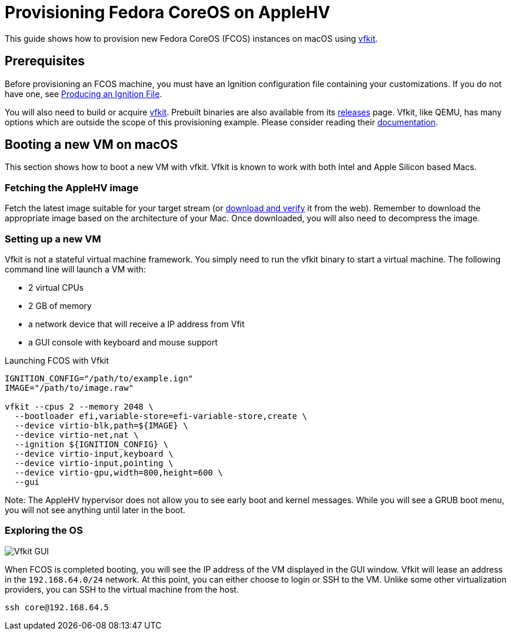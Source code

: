 = Provisioning Fedora CoreOS on AppleHV

This guide shows how to provision new Fedora CoreOS (FCOS) instances on macOS using https://github.com/crc-org/vfkit[vfkit].


== Prerequisites

Before provisioning an FCOS machine, you must have an Ignition configuration file containing your customizations. If you do not have one, see xref:producing-ign.adoc[Producing an Ignition File].

You will also need to build or acquire https://github.com/crc-org/vfkit[vfkit].  Prebuilt binaries are also available from its https://github.com/crc-org/vfkit/releases/tag/v0.6.0[releases] page.  Vfkit, like QEMU, has many options which are outside the scope of this provisioning example.  Please consider reading their https://github.com/crc-org/vfkit/tree/main/doc[documentation].

== Booting a new VM on macOS

This section shows how to boot a new VM with vfkit. Vfkit is known to work with both Intel and Apple Silicon based Macs.

=== Fetching the AppleHV image

Fetch the latest image suitable for your target stream (or https://fedoraproject.org/coreos/download/[download and verify] it from the web).  Remember to download the appropriate image based on the architecture of your Mac.  Once downloaded, you will also need to decompress the image.

=== Setting up a new VM

Vfkit is not a stateful virtual machine framework. You simply need to run the vfkit binary to start a virtual machine. The following command line will launch a VM with:

* 2 virtual CPUs
* 2 GB of memory
* a network device that will receive a IP address from Vfit
* a GUI console with keyboard and mouse support

.Launching FCOS with Vfkit
[source, bash]
----
IGNITION_CONFIG="/path/to/example.ign"
IMAGE="/path/to/image.raw"

vfkit --cpus 2 --memory 2048 \
  --bootloader efi,variable-store=efi-variable-store,create \
  --device virtio-blk,path=${IMAGE} \
  --device virtio-net,nat \
  --ignition ${IGNITION_CONFIG} \
  --device virtio-input,keyboard \
  --device virtio-input,pointing \
  --device virtio-gpu,width=800,height=600 \
  --gui
----

Note: The AppleHV hypervisor does not allow you to see early boot and kernel messages.  While you will see a GRUB boot menu, you will not see anything until later in the boot.

=== Exploring the OS

image::vfkit.png[Vfkit GUI]

When FCOS is completed booting, you will see the IP address of the VM displayed in the GUI window.  Vfkit will lease an address in the `192.168.64.0/24` network.  At this point, you can either choose to login or SSH to the VM.  Unlike some other virtualization providers, you can SSH to the virtual machine from the host.

[source, bash]
----
ssh core@192.168.64.5
----
